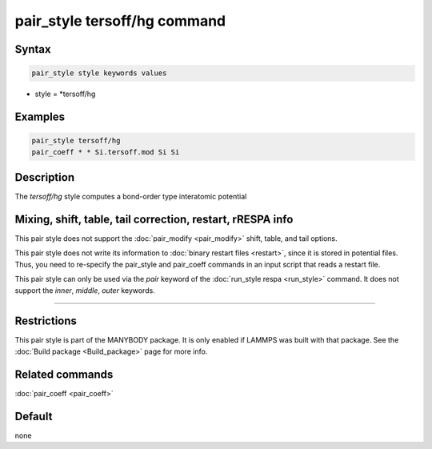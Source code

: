 .. index:: pair_style tersoff/hg

pair_style tersoff/hg command
==============================

Syntax
""""""

.. code-block:: LAMMPS

   pair_style style keywords values

* style = *tersoff/hg

Examples
""""""""

.. code-block:: LAMMPS

   pair_style tersoff/hg
   pair_coeff * * Si.tersoff.mod Si Si

Description
"""""""""""

The *tersoff/hg* style computes a bond-order type interatomic potential

Mixing, shift, table, tail correction, restart, rRESPA info
"""""""""""""""""""""""""""""""""""""""""""""""""""""""""""

This pair style does not support the :doc:`pair_modify <pair_modify>`
shift, table, and tail options.

This pair style does not write its information to :doc:`binary restart files <restart>`, since it is stored in potential files.  Thus, you
need to re-specify the pair_style and pair_coeff commands in an input
script that reads a restart file.

This pair style can only be used via the *pair* keyword of the
:doc:`run_style respa <run_style>` command.  It does not support the
*inner*, *middle*, *outer* keywords.

----------

Restrictions
""""""""""""

This pair style is part of the MANYBODY package.  It is only enabled
if LAMMPS was built with that package.  See the :doc:`Build package <Build_package>` page for more info.

Related commands
""""""""""""""""

:doc:`pair_coeff <pair_coeff>`

Default
"""""""

none
